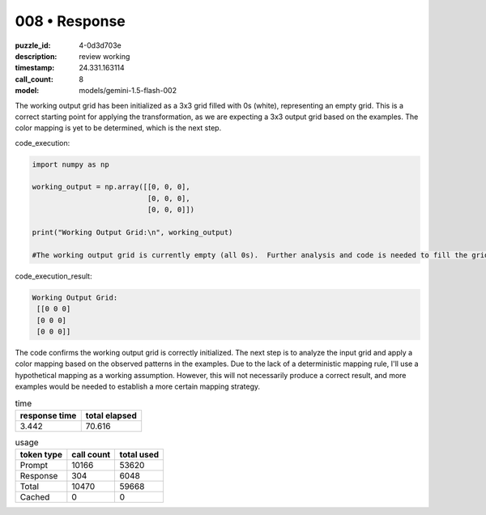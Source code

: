 008 • Response
==============

:puzzle_id: 4-0d3d703e
:description: review working
:timestamp: 24.331.163114
:call_count: 8

:model: models/gemini-1.5-flash-002






The working output grid has been initialized as a 3x3 grid filled with 0s (white), representing an empty grid. This is a correct starting point for applying the transformation, as we are expecting a 3x3 output grid based on the examples.  The color mapping is yet to be determined, which is the next step.

code_execution:

.. code-block:: python

   import numpy as np

   working_output = np.array([[0, 0, 0],
                              [0, 0, 0],
                              [0, 0, 0]])

   print("Working Output Grid:\n", working_output)

   #The working output grid is currently empty (all 0s).  Further analysis and code is needed to fill the grid based on the input grid and a determined (or hypothesized) color mapping.

code_execution_result:

.. code-block::

   Working Output Grid:
    [[0 0 0]
    [0 0 0]
    [0 0 0]]

The code confirms the working output grid is correctly initialized.  The next step is to analyze the input grid and apply a color mapping based on the observed patterns in the examples.  Due to the lack of a deterministic mapping rule, I'll use a hypothetical mapping as a working assumption.  However, this will not necessarily produce a correct result, and more examples would be needed to establish a more certain mapping strategy.






.. list-table:: time
   :header-rows: 1

   * - response time
     - total elapsed
   * - 3.442 
     - 70.616 



.. list-table:: usage
   :header-rows: 1

   * - token type
     - call count
     - total used

   * - Prompt 
     - 10166 
     - 53620 

   * - Response 
     - 304 
     - 6048 

   * - Total 
     - 10470 
     - 59668 

   * - Cached 
     - 0 
     - 0 



.. seealso::

   - :doc:`008-history`
   - :doc:`008-response`
